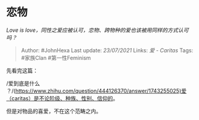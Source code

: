 * 恋物
  :PROPERTIES:
  :CUSTOM_ID: 恋物
  :END:

/Love is
love，同性之爱应被认可，恋物、跨物种的爱也该被用同样的方式认可吗？/

#+BEGIN_QUOTE
  Author: #JohnHexa Last update: /23/07/2021/ Links: [[爱 - Caritas]]
  Tags: #家族Clan #第一性Feminism
#+END_QUOTE

先看完这篇：

/爱到底是什么
？/(https://www.zhihu.com/question/444126370/answer/1743255025)爱（caritas）是不论阶级、种族、性别、信仰的。

但是对物品的喜爱，不在这个范畴之内。

